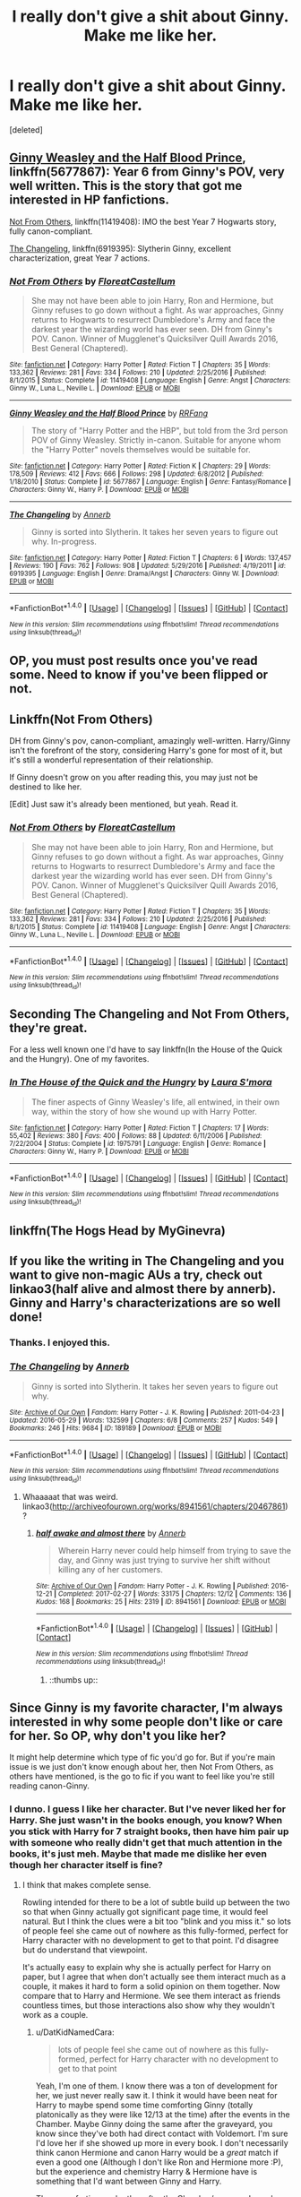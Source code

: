 #+TITLE: I really don't give a shit about Ginny. Make me like her.

* I really don't give a shit about Ginny. Make me like her.
:PROPERTIES:
:Score: 28
:DateUnix: 1490841585.0
:DateShort: 2017-Mar-30
:END:
[deleted]


** [[https://www.fanfiction.net/s/5677867/1/Ginny-Weasley-and-the-Half-Blood-Prince][Ginny Weasley and the Half Blood Prince]], linkffn(5677867): Year 6 from Ginny's POV, very well written. This is the story that got me interested in HP fanfictions.

[[https://www.fanfiction.net/s/11419408/1/Not-From-Others][Not From Others]], linkffn(11419408): IMO the best Year 7 Hogwarts story, fully canon-compliant.

[[https://www.fanfiction.net/s/6919395/1/The-Changeling][The Changeling]], linkffn(6919395): Slytherin Ginny, excellent characterization, great Year 7 actions.
:PROPERTIES:
:Author: InquisitorCOC
:Score: 22
:DateUnix: 1490842219.0
:DateShort: 2017-Mar-30
:END:

*** [[http://www.fanfiction.net/s/11419408/1/][*/Not From Others/*]] by [[https://www.fanfiction.net/u/6993240/FloreatCastellum][/FloreatCastellum/]]

#+begin_quote
  She may not have been able to join Harry, Ron and Hermione, but Ginny refuses to go down without a fight. As war approaches, Ginny returns to Hogwarts to resurrect Dumbledore's Army and face the darkest year the wizarding world has ever seen. DH from Ginny's POV. Canon. Winner of Mugglenet's Quicksilver Quill Awards 2016, Best General (Chaptered).
#+end_quote

^{/Site/: [[http://www.fanfiction.net/][fanfiction.net]] *|* /Category/: Harry Potter *|* /Rated/: Fiction T *|* /Chapters/: 35 *|* /Words/: 133,362 *|* /Reviews/: 281 *|* /Favs/: 334 *|* /Follows/: 210 *|* /Updated/: 2/25/2016 *|* /Published/: 8/1/2015 *|* /Status/: Complete *|* /id/: 11419408 *|* /Language/: English *|* /Genre/: Angst *|* /Characters/: Ginny W., Luna L., Neville L. *|* /Download/: [[http://www.ff2ebook.com/old/ffn-bot/index.php?id=11419408&source=ff&filetype=epub][EPUB]] or [[http://www.ff2ebook.com/old/ffn-bot/index.php?id=11419408&source=ff&filetype=mobi][MOBI]]}

--------------

[[http://www.fanfiction.net/s/5677867/1/][*/Ginny Weasley and the Half Blood Prince/*]] by [[https://www.fanfiction.net/u/1915468/RRFang][/RRFang/]]

#+begin_quote
  The story of "Harry Potter and the HBP", but told from the 3rd person POV of Ginny Weasley. Strictly in-canon. Suitable for anyone whom the "Harry Potter" novels themselves would be suitable for.
#+end_quote

^{/Site/: [[http://www.fanfiction.net/][fanfiction.net]] *|* /Category/: Harry Potter *|* /Rated/: Fiction K *|* /Chapters/: 29 *|* /Words/: 178,509 *|* /Reviews/: 412 *|* /Favs/: 666 *|* /Follows/: 298 *|* /Updated/: 6/8/2012 *|* /Published/: 1/18/2010 *|* /Status/: Complete *|* /id/: 5677867 *|* /Language/: English *|* /Genre/: Fantasy/Romance *|* /Characters/: Ginny W., Harry P. *|* /Download/: [[http://www.ff2ebook.com/old/ffn-bot/index.php?id=5677867&source=ff&filetype=epub][EPUB]] or [[http://www.ff2ebook.com/old/ffn-bot/index.php?id=5677867&source=ff&filetype=mobi][MOBI]]}

--------------

[[http://www.fanfiction.net/s/6919395/1/][*/The Changeling/*]] by [[https://www.fanfiction.net/u/763509/Annerb][/Annerb/]]

#+begin_quote
  Ginny is sorted into Slytherin. It takes her seven years to figure out why. In-progress.
#+end_quote

^{/Site/: [[http://www.fanfiction.net/][fanfiction.net]] *|* /Category/: Harry Potter *|* /Rated/: Fiction T *|* /Chapters/: 6 *|* /Words/: 137,457 *|* /Reviews/: 190 *|* /Favs/: 762 *|* /Follows/: 908 *|* /Updated/: 5/29/2016 *|* /Published/: 4/19/2011 *|* /id/: 6919395 *|* /Language/: English *|* /Genre/: Drama/Angst *|* /Characters/: Ginny W. *|* /Download/: [[http://www.ff2ebook.com/old/ffn-bot/index.php?id=6919395&source=ff&filetype=epub][EPUB]] or [[http://www.ff2ebook.com/old/ffn-bot/index.php?id=6919395&source=ff&filetype=mobi][MOBI]]}

--------------

*FanfictionBot*^{1.4.0} *|* [[[https://github.com/tusing/reddit-ffn-bot/wiki/Usage][Usage]]] | [[[https://github.com/tusing/reddit-ffn-bot/wiki/Changelog][Changelog]]] | [[[https://github.com/tusing/reddit-ffn-bot/issues/][Issues]]] | [[[https://github.com/tusing/reddit-ffn-bot/][GitHub]]] | [[[https://www.reddit.com/message/compose?to=tusing][Contact]]]

^{/New in this version: Slim recommendations using/ ffnbot!slim! /Thread recommendations using/ linksub(thread_id)!}
:PROPERTIES:
:Author: FanfictionBot
:Score: 3
:DateUnix: 1490842255.0
:DateShort: 2017-Mar-30
:END:


** OP, you must post results once you've read some. Need to know if you've been flipped or not.
:PROPERTIES:
:Author: ianandthepanda
:Score: 7
:DateUnix: 1490888328.0
:DateShort: 2017-Mar-30
:END:


** Linkffn(Not From Others)

DH from Ginny's pov, canon-compliant, amazingly well-written. Harry/Ginny isn't the forefront of the story, considering Harry's gone for most of it, but it's still a wonderful representation of their relationship.

If Ginny doesn't grow on you after reading this, you may just not be destined to like her.

[Edit] Just saw it's already been mentioned, but yeah. Read it.
:PROPERTIES:
:Author: Taliesin19
:Score: 6
:DateUnix: 1490842323.0
:DateShort: 2017-Mar-30
:END:

*** [[http://www.fanfiction.net/s/11419408/1/][*/Not From Others/*]] by [[https://www.fanfiction.net/u/6993240/FloreatCastellum][/FloreatCastellum/]]

#+begin_quote
  She may not have been able to join Harry, Ron and Hermione, but Ginny refuses to go down without a fight. As war approaches, Ginny returns to Hogwarts to resurrect Dumbledore's Army and face the darkest year the wizarding world has ever seen. DH from Ginny's POV. Canon. Winner of Mugglenet's Quicksilver Quill Awards 2016, Best General (Chaptered).
#+end_quote

^{/Site/: [[http://www.fanfiction.net/][fanfiction.net]] *|* /Category/: Harry Potter *|* /Rated/: Fiction T *|* /Chapters/: 35 *|* /Words/: 133,362 *|* /Reviews/: 281 *|* /Favs/: 334 *|* /Follows/: 210 *|* /Updated/: 2/25/2016 *|* /Published/: 8/1/2015 *|* /Status/: Complete *|* /id/: 11419408 *|* /Language/: English *|* /Genre/: Angst *|* /Characters/: Ginny W., Luna L., Neville L. *|* /Download/: [[http://www.ff2ebook.com/old/ffn-bot/index.php?id=11419408&source=ff&filetype=epub][EPUB]] or [[http://www.ff2ebook.com/old/ffn-bot/index.php?id=11419408&source=ff&filetype=mobi][MOBI]]}

--------------

*FanfictionBot*^{1.4.0} *|* [[[https://github.com/tusing/reddit-ffn-bot/wiki/Usage][Usage]]] | [[[https://github.com/tusing/reddit-ffn-bot/wiki/Changelog][Changelog]]] | [[[https://github.com/tusing/reddit-ffn-bot/issues/][Issues]]] | [[[https://github.com/tusing/reddit-ffn-bot/][GitHub]]] | [[[https://www.reddit.com/message/compose?to=tusing][Contact]]]

^{/New in this version: Slim recommendations using/ ffnbot!slim! /Thread recommendations using/ linksub(thread_id)!}
:PROPERTIES:
:Author: FanfictionBot
:Score: 1
:DateUnix: 1490842360.0
:DateShort: 2017-Mar-30
:END:


** Seconding The Changeling and Not From Others, they're great.

For a less well known one I'd have to say linkffn(In the House of the Quick and the Hungry). One of my favorites.
:PROPERTIES:
:Author: susire
:Score: 4
:DateUnix: 1490843681.0
:DateShort: 2017-Mar-30
:END:

*** [[http://www.fanfiction.net/s/1975791/1/][*/In The House of the Quick and the Hungry/*]] by [[https://www.fanfiction.net/u/605206/Laura-S-mora][/Laura S'mora/]]

#+begin_quote
  The finer aspects of Ginny Weasley's life, all entwined, in their own way, within the story of how she wound up with Harry Potter.
#+end_quote

^{/Site/: [[http://www.fanfiction.net/][fanfiction.net]] *|* /Category/: Harry Potter *|* /Rated/: Fiction T *|* /Chapters/: 17 *|* /Words/: 55,402 *|* /Reviews/: 380 *|* /Favs/: 400 *|* /Follows/: 88 *|* /Updated/: 6/11/2006 *|* /Published/: 7/22/2004 *|* /Status/: Complete *|* /id/: 1975791 *|* /Language/: English *|* /Genre/: Romance *|* /Characters/: Ginny W., Harry P. *|* /Download/: [[http://www.ff2ebook.com/old/ffn-bot/index.php?id=1975791&source=ff&filetype=epub][EPUB]] or [[http://www.ff2ebook.com/old/ffn-bot/index.php?id=1975791&source=ff&filetype=mobi][MOBI]]}

--------------

*FanfictionBot*^{1.4.0} *|* [[[https://github.com/tusing/reddit-ffn-bot/wiki/Usage][Usage]]] | [[[https://github.com/tusing/reddit-ffn-bot/wiki/Changelog][Changelog]]] | [[[https://github.com/tusing/reddit-ffn-bot/issues/][Issues]]] | [[[https://github.com/tusing/reddit-ffn-bot/][GitHub]]] | [[[https://www.reddit.com/message/compose?to=tusing][Contact]]]

^{/New in this version: Slim recommendations using/ ffnbot!slim! /Thread recommendations using/ linksub(thread_id)!}
:PROPERTIES:
:Author: FanfictionBot
:Score: 1
:DateUnix: 1490843707.0
:DateShort: 2017-Mar-30
:END:


** linkffn(The Hogs Head by MyGinevra)
:PROPERTIES:
:Author: JustRuss79
:Score: 2
:DateUnix: 1490844704.0
:DateShort: 2017-Mar-30
:END:


** If you like the writing in The Changeling and you want to give non-magic AUs a try, check out linkao3(half alive and almost there by annerb). Ginny and Harry's characterizations are so well done!
:PROPERTIES:
:Author: orangedarkchocolate
:Score: 2
:DateUnix: 1490890362.0
:DateShort: 2017-Mar-30
:END:

*** Thanks. I enjoyed this.
:PROPERTIES:
:Author: __Pers
:Score: 2
:DateUnix: 1490974976.0
:DateShort: 2017-Mar-31
:END:


*** [[http://archiveofourown.org/works/189189][*/The Changeling/*]] by [[http://www.archiveofourown.org/users/Annerb/pseuds/Annerb][/Annerb/]]

#+begin_quote
  Ginny is sorted into Slytherin. It takes her seven years to figure out why.
#+end_quote

^{/Site/: [[http://www.archiveofourown.org/][Archive of Our Own]] *|* /Fandom/: Harry Potter - J. K. Rowling *|* /Published/: 2011-04-23 *|* /Updated/: 2016-05-29 *|* /Words/: 132599 *|* /Chapters/: 6/8 *|* /Comments/: 257 *|* /Kudos/: 549 *|* /Bookmarks/: 246 *|* /Hits/: 9684 *|* /ID/: 189189 *|* /Download/: [[http://archiveofourown.org/downloads/An/Annerb/189189/The%20Changeling.epub?updated_at=1465413586][EPUB]] or [[http://archiveofourown.org/downloads/An/Annerb/189189/The%20Changeling.mobi?updated_at=1465413586][MOBI]]}

--------------

*FanfictionBot*^{1.4.0} *|* [[[https://github.com/tusing/reddit-ffn-bot/wiki/Usage][Usage]]] | [[[https://github.com/tusing/reddit-ffn-bot/wiki/Changelog][Changelog]]] | [[[https://github.com/tusing/reddit-ffn-bot/issues/][Issues]]] | [[[https://github.com/tusing/reddit-ffn-bot/][GitHub]]] | [[[https://www.reddit.com/message/compose?to=tusing][Contact]]]

^{/New in this version: Slim recommendations using/ ffnbot!slim! /Thread recommendations using/ linksub(thread_id)!}
:PROPERTIES:
:Author: FanfictionBot
:Score: 0
:DateUnix: 1490890372.0
:DateShort: 2017-Mar-30
:END:

**** Whaaaaat that was weird. linkao3([[http://archiveofourown.org/works/8941561/chapters/20467861]])?
:PROPERTIES:
:Author: orangedarkchocolate
:Score: 4
:DateUnix: 1490890464.0
:DateShort: 2017-Mar-30
:END:

***** [[http://archiveofourown.org/works/8941561][*/half awake and almost there/*]] by [[http://www.archiveofourown.org/users/Annerb/pseuds/Annerb][/Annerb/]]

#+begin_quote
  Wherein Harry never could help himself from trying to save the day, and Ginny was just trying to survive her shift without killing any of her customers.
#+end_quote

^{/Site/: [[http://www.archiveofourown.org/][Archive of Our Own]] *|* /Fandom/: Harry Potter - J. K. Rowling *|* /Published/: 2016-12-21 *|* /Completed/: 2017-02-27 *|* /Words/: 33175 *|* /Chapters/: 12/12 *|* /Comments/: 136 *|* /Kudos/: 168 *|* /Bookmarks/: 25 *|* /Hits/: 2319 *|* /ID/: 8941561 *|* /Download/: [[http://archiveofourown.org/downloads/An/Annerb/8941561/half%20awake%20and%20almost%20there.epub?updated_at=1489118179][EPUB]] or [[http://archiveofourown.org/downloads/An/Annerb/8941561/half%20awake%20and%20almost%20there.mobi?updated_at=1489118179][MOBI]]}

--------------

*FanfictionBot*^{1.4.0} *|* [[[https://github.com/tusing/reddit-ffn-bot/wiki/Usage][Usage]]] | [[[https://github.com/tusing/reddit-ffn-bot/wiki/Changelog][Changelog]]] | [[[https://github.com/tusing/reddit-ffn-bot/issues/][Issues]]] | [[[https://github.com/tusing/reddit-ffn-bot/][GitHub]]] | [[[https://www.reddit.com/message/compose?to=tusing][Contact]]]

^{/New in this version: Slim recommendations using/ ffnbot!slim! /Thread recommendations using/ linksub(thread_id)!}
:PROPERTIES:
:Author: FanfictionBot
:Score: 4
:DateUnix: 1490890473.0
:DateShort: 2017-Mar-30
:END:

****** ::thumbs up::
:PROPERTIES:
:Author: orangedarkchocolate
:Score: 1
:DateUnix: 1490890547.0
:DateShort: 2017-Mar-30
:END:


** Since Ginny is my favorite character, I'm always interested in why some people don't like or care for her. So OP, why don't you like her?

It might help determine which type of fic you'd go for. But if you're main issue is we just don't know enough about her, then Not From Others, as others have mentioned, is the go to fic if you want to feel like you're still reading canon-Ginny.
:PROPERTIES:
:Author: goodlife23
:Score: 2
:DateUnix: 1490890522.0
:DateShort: 2017-Mar-30
:END:

*** I dunno. I guess I like her character. But I've never liked her for Harry. She just wasn't in the books enough, you know? When you stick with Harry for 7 straight books, then have him pair up with someone who really didn't get that much attention in the books, it's just meh. Maybe that made me dislike her even though her character itself is fine?
:PROPERTIES:
:Author: DatKidNamedCara
:Score: 2
:DateUnix: 1490894108.0
:DateShort: 2017-Mar-30
:END:

**** I think that makes complete sense.

Rowling intended for there to be a lot of subtle build up between the two so that when Ginny actually got significant page time, it would feel natural. But I think the clues were a bit too "blink and you miss it." so lots of people feel she came out of nowhere as this fully-formed, perfect for Harry character with no development to get to that point. I'd disagree but do understand that viewpoint.

It's actually easy to explain why she is actually perfect for Harry on paper, but I agree that when don't actually see them interact much as a couple, it makes it hard to form a solid opinion on them together. Now compare that to Harry and Hermione. We see them interact as friends countless times, but those interactions also show why they wouldn't work as a couple.
:PROPERTIES:
:Author: goodlife23
:Score: 5
:DateUnix: 1490895500.0
:DateShort: 2017-Mar-30
:END:

***** u/DatKidNamedCara:
#+begin_quote
  lots of people feel she came out of nowhere as this fully-formed, perfect for Harry character with no development to get to that point
#+end_quote

Yeah, I'm one of them. I know there was a ton of development for her, we just never really saw it. I think it would have been neat for Harry to maybe spend some time comforting Ginny (totally platonically as they were like 12/13 at the time) after the events in the Chamber. Maybe Ginny doing the same after the graveyard, you know since they've both had direct contact with Voldemort. I'm sure I'd love her if she showed up more in every book. I don't necessarily think canon Hermione and canon Harry would be a /great/ match if even a good one (Although I don't like Ron and Hermione more :P), but the experience and chemistry Harry & Hermione have is something that I'd want between Ginny and Harry.

Them comforting each other after the Chamber/graveyard, maybe Ginny taking up the role of Ron after Ron ditches Harry in the fourth book. Dunno where she'd fit in in the PoA (Harry playing quidditch with her maybe?), etc etc.
:PROPERTIES:
:Author: DatKidNamedCara
:Score: 2
:DateUnix: 1490907668.0
:DateShort: 2017-Mar-31
:END:

****** I remember reading a defence of Harry/Ginny in which was mentioned the fact that the books often use quite flattering language when describing Ginny for instance in CoS when Ginny blushes it's described as /her cheeks glowing like a sunset/.

Because the books are all from Harry's POV we're meant to just absorb these flattering descriptions as hints that Harry, at least subconsciously, finds Ginny attractive. I'm sorry but that's just a little too subtle for me.
:PROPERTIES:
:Author: KarelJanovic
:Score: 3
:DateUnix: 1490927446.0
:DateShort: 2017-Mar-31
:END:

******* Yeah, it's ridiculous to me. Plus, he only comes to realize he finds her attractive in book 6. He never so much as mentions the fact he might find Ginny attractive before then.
:PROPERTIES:
:Author: DatKidNamedCara
:Score: 2
:DateUnix: 1490934485.0
:DateShort: 2017-Mar-31
:END:


** [[http://www.sugarquill.net/read.php?storyid=2988&chapno=1][Pets and Posessions]]: Not Harry/Ginny, but solid gen. quick look at Ginny post CoS.
:PROPERTIES:
:Author: cosinelanguage
:Score: 1
:DateUnix: 1490856921.0
:DateShort: 2017-Mar-30
:END:


** There's 'The Drinny Thing' by Colubrina. It's good and made me appreciate the character a lot
:PROPERTIES:
:Author: Hellblazerfan
:Score: 1
:DateUnix: 1491002351.0
:DateShort: 2017-Apr-01
:END:


** I don't like her too so I'm also eagerly awaiting the recs.
:PROPERTIES:
:Author: TheDarkKunoichi
:Score: 1
:DateUnix: 1490844507.0
:DateShort: 2017-Mar-30
:END:


** In the Words of Ginevra Molly Potter. linkffn(3728284)
:PROPERTIES:
:Author: ImtheDr
:Score: 1
:DateUnix: 1490844629.0
:DateShort: 2017-Mar-30
:END:

*** [[http://www.fanfiction.net/s/3728284/1/][*/In the Words of Ginevra Molly Potter/*]] by [[https://www.fanfiction.net/u/1352161/thejealousone][/thejealousone/]]

#+begin_quote
  The Autobiography of Ginny Weasley. Her point of view from book one to book seven and beyond, complete with missing moments and everything. Over 800 reviews and nearly 130,000 hits! Written before December 1, 2007. Last Updated August 16, 2008.
#+end_quote

^{/Site/: [[http://www.fanfiction.net/][fanfiction.net]] *|* /Category/: Harry Potter *|* /Rated/: Fiction T *|* /Chapters/: 23 *|* /Words/: 206,370 *|* /Reviews/: 1,060 *|* /Favs/: 1,437 *|* /Follows/: 345 *|* /Updated/: 4/25/2008 *|* /Published/: 8/16/2007 *|* /Status/: Complete *|* /id/: 3728284 *|* /Language/: English *|* /Genre/: Romance *|* /Characters/: Ginny W., Harry P. *|* /Download/: [[http://www.ff2ebook.com/old/ffn-bot/index.php?id=3728284&source=ff&filetype=epub][EPUB]] or [[http://www.ff2ebook.com/old/ffn-bot/index.php?id=3728284&source=ff&filetype=mobi][MOBI]]}

--------------

*FanfictionBot*^{1.4.0} *|* [[[https://github.com/tusing/reddit-ffn-bot/wiki/Usage][Usage]]] | [[[https://github.com/tusing/reddit-ffn-bot/wiki/Changelog][Changelog]]] | [[[https://github.com/tusing/reddit-ffn-bot/issues/][Issues]]] | [[[https://github.com/tusing/reddit-ffn-bot/][GitHub]]] | [[[https://www.reddit.com/message/compose?to=tusing][Contact]]]

^{/New in this version: Slim recommendations using/ ffnbot!slim! /Thread recommendations using/ linksub(thread_id)!}
:PROPERTIES:
:Author: FanfictionBot
:Score: 1
:DateUnix: 1490844680.0
:DateShort: 2017-Mar-30
:END:


** anything by Brennus

- item 1 linkffn(Abraxas by Brennus)
- item 2 linkffn(Odysseus by Brennus)
:PROPERTIES:
:Author: LoL_KK
:Score: 0
:DateUnix: 1490841780.0
:DateShort: 2017-Mar-30
:END:

*** u/munin295:
#+begin_quote
  Abraxas
#+end_quote

The Queen: "Oh, you want to nuke british soil without even doing a recon for plot reasons? Jolly good."
:PROPERTIES:
:Author: munin295
:Score: 12
:DateUnix: 1490848914.0
:DateShort: 2017-Mar-30
:END:


*** [[http://www.fanfiction.net/s/11580650/1/][*/Abraxas/*]] by [[https://www.fanfiction.net/u/4577618/Brennus][/Brennus/]]

#+begin_quote
  It started with a surprising proposals from an unexpected source, but that was only the beginning. Soon, Harry finds himself dealing with forces beyond his imagination and dreams, and ultimately finds that the world is not what he believed it to be.
#+end_quote

^{/Site/: [[http://www.fanfiction.net/][fanfiction.net]] *|* /Category/: Harry Potter *|* /Rated/: Fiction M *|* /Chapters/: 25 *|* /Words/: 201,342 *|* /Reviews/: 786 *|* /Favs/: 521 *|* /Follows/: 526 *|* /Updated/: 3/11/2016 *|* /Published/: 10/26/2015 *|* /Status/: Complete *|* /id/: 11580650 *|* /Language/: English *|* /Genre/: Adventure *|* /Characters/: <Harry P., Ginny W.> <Hermione G., Ron W.> *|* /Download/: [[http://www.ff2ebook.com/old/ffn-bot/index.php?id=11580650&source=ff&filetype=epub][EPUB]] or [[http://www.ff2ebook.com/old/ffn-bot/index.php?id=11580650&source=ff&filetype=mobi][MOBI]]}

--------------

[[http://www.fanfiction.net/s/10645463/1/][*/Hail Odysseus/*]] by [[https://www.fanfiction.net/u/4577618/Brennus][/Brennus/]]

#+begin_quote
  After believing that Harry Potter died in a house fire at the age of ten, the Wizarding world is shocked when he emerges, out of the blue, just in time to attend his seventh year at Hogwarts. They're even more shocked when he's Sorted into Slytherin.
#+end_quote

^{/Site/: [[http://www.fanfiction.net/][fanfiction.net]] *|* /Category/: Harry Potter *|* /Rated/: Fiction M *|* /Chapters/: 17 *|* /Words/: 157,425 *|* /Reviews/: 978 *|* /Favs/: 2,145 *|* /Follows/: 1,421 *|* /Updated/: 11/21/2014 *|* /Published/: 8/25/2014 *|* /Status/: Complete *|* /id/: 10645463 *|* /Language/: English *|* /Genre/: Adventure *|* /Characters/: <Harry P., Ginny W.> *|* /Download/: [[http://www.ff2ebook.com/old/ffn-bot/index.php?id=10645463&source=ff&filetype=epub][EPUB]] or [[http://www.ff2ebook.com/old/ffn-bot/index.php?id=10645463&source=ff&filetype=mobi][MOBI]]}

--------------

*FanfictionBot*^{1.4.0} *|* [[[https://github.com/tusing/reddit-ffn-bot/wiki/Usage][Usage]]] | [[[https://github.com/tusing/reddit-ffn-bot/wiki/Changelog][Changelog]]] | [[[https://github.com/tusing/reddit-ffn-bot/issues/][Issues]]] | [[[https://github.com/tusing/reddit-ffn-bot/][GitHub]]] | [[[https://www.reddit.com/message/compose?to=tusing][Contact]]]

^{/New in this version: Slim recommendations using/ ffnbot!slim! /Thread recommendations using/ linksub(thread_id)!}
:PROPERTIES:
:Author: FanfictionBot
:Score: 2
:DateUnix: 1490841829.0
:DateShort: 2017-Mar-30
:END:
